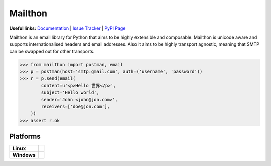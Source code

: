 Mailthon
========

**Useful links:** `Documentation`_ | `Issue Tracker`_ | `PyPI Page`_

Mailthon is an email library for Python that aims to be highly
extensible and composable. Mailthon is unicode aware and supports
internationalised headers and email addresses. Also it aims to be
highly transport agnostic, meaning that SMTP can be swapped out
for other transports.

.. code-block:: python

    >>> from mailthon import postman, email
    >>> p = postman(host='smtp.gmail.com', auth=('username', 'password'))
    >>> r = p.send(email(
            content=u'<p>Hello 世界</p>',
            subject='Hello world',
            sender='John <john@jon.com>',
            receivers=['doe@jon.com'],
        ))
    >>> assert r.ok

.. _Documentation: http://mailthon.readthedocs.org/en/latest/
.. _Issue Tracker: http://github.com/eugene-eeo/mailthon/issues/
.. _PyPI Page: http://pypi.python.org/pypi/Mailthon

Platforms
---------

+-------------+----------------------------------------------------------------------------------+
| **Linux**   | .. image:: https://travis-ci.org/eugene-eeo/mailthon.svg?branch=master           |
|             |     :target: https://travis-ci.org/eugene-eeo/mailthon                           |
+-------------+----------------------------------------------------------------------------------+
| **Windows** | .. image:: https://ci.appveyor.com/api/projects/status/eadeytartlka64a1?svg=true |
|             |     :target: https://ci.appveyor.com/project/eugene-eeo/mailthon                 |
+-------------+----------------------------------------------------------------------------------+
